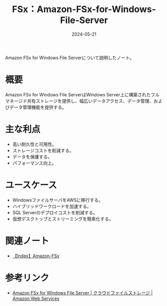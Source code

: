 :PROPERTIES:
:ID:       2A747858-EC0D-4A73-933C-558CE98E86DC
:DATE:     2024-05-21
:END:
#+title: FSx：Amazon-FSx-for-Windows-File-Server

Amazon FSx for Windows File Serverについて説明したノート。

* 概要
Amazon FSx for Windows File ServerはWindows Server上に構築されたフルマネージド共有ストレージを提供し、幅広いデータアクセス、データ管理、およびデータ管理機能を提供する。


* 主な利点
- 高い耐久性と可用性。
- ストレージコストを削減する。
- データを保護する。
- パフォーマンス向上。

* ユースケース
- WindowsファイルサーバをAWSに移行する。
- ハイブリッドワークロードを加速する。
- SQL Serverのデプロイコストを削減する。
- 仮想デスクトップとストリーミングを簡素化する。

* 関連ノート
- [[id:41CC49E3-314C-4148-A46B-F9EDAB401EE3][【Index】Amazon-FSx]]

* 参考リンク
- [[https://aws.amazon.com/jp/fsx/windows/][Amazon FSx for Windows File Server | クラウドファイルストレージ | Amazon Web Services]]
